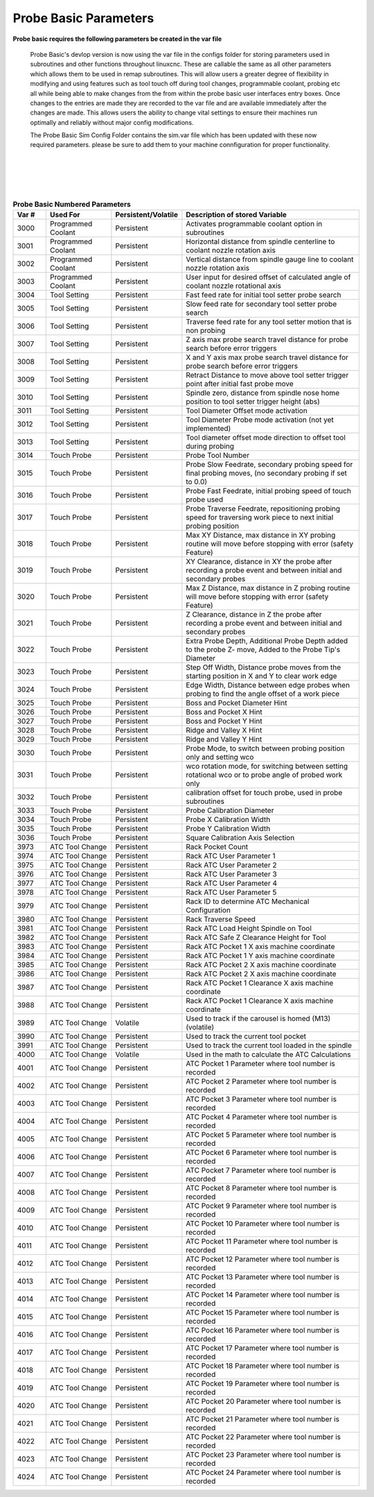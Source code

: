 ======================
Probe Basic Parameters
======================

**Probe basic requires the following parameters be created in the var file**

   Probe Basic's devlop version is now using the var file in the configs folder for storing parameters used in subroutines and other functions throughout linuxcnc. These are callable the same as all other parameters which allows them to be used in remap subroutines.  This will allow users a greater degree of flexibility in modifying and using features such as tool touch off during tool changes, programmable coolant, probing etc all while being able to make changes from the from within the probe basic user interfaces entry boxes.  Once changes to the entries are made they are recorded to the var file and are available immediately after the changes are made.  This allows users the ability to change vital settings to ensure their machines run optimally and reliably without major config modifications.

   The Probe Basic Sim Config Folder contains the sim.var file which has been updated with these now required parameters. please be sure to add them to your machine connfiguration for proper functionality.  

.. image:: images/params_programmable_coolant.png
   :align: center
   :scale: 100%

|

.. image:: images/params_tool_setter.png
   :align: center
   :scale: 100%

|

.. image:: images/params_touch_probe.png
   :align: center
   :scale: 100%

|

.. image:: images/params_atc.png
   :align: center
   :scale: 100%

|

.. list-table:: **Probe Basic Numbered Parameters**
   :header-rows: 1
   :widths: 10 20 10 60

   * - Var #
     - Used For
     - Persistent/Volatile
     - Description of stored Variable
   * - 3000
     - Programmed Coolant
     - Persistent
     - Activates programmable coolant option in subroutines
   * - 3001
     - Programmed Coolant
     - Persistent
     - Horizontal distance from spindle centerline to coolant nozzle rotation axis
   * - 3002
     - Programmed Coolant
     - Persistent
     - Vertical distance from spindle gauge line to coolant nozzle rotation axis
   * - 3003
     - Programmed Coolant
     - Persistent
     - User input for desired offset of calculated angle of coolant nozzle rotational axis
   * - 3004
     - Tool Setting
     - Persistent
     - Fast feed rate for initial tool setter probe search
   * - 3005
     - Tool Setting
     - Persistent
     - Slow feed rate for secondary tool setter probe search
   * - 3006
     - Tool Setting
     - Persistent
     - Traverse feed rate for any tool setter motion that is non probing
   * - 3007
     - Tool Setting
     - Persistent
     - Z axis max probe search travel distance for probe search before error triggers
   * - 3008
     - Tool Setting
     - Persistent
     - X and Y axis max probe search travel distance for probe search before error triggers
   * - 3009
     - Tool Setting
     - Persistent
     - Retract Distance to move above tool setter trigger point after initial fast probe move
   * - 3010
     - Tool Setting
     - Persistent
     - Spindle zero, distance from spindle nose home position to tool setter trigger height (abs)
   * - 3011
     - Tool Setting
     - Persistent
     - Tool Diameter Offset mode activation
   * - 3012
     - Tool Setting
     - Persistent
     - Tool Diameter Probe mode activation (not yet implemented)
   * - 3013
     - Tool Setting
     - Persistent
     - Tool diameter offset mode direction to offset tool during probing
   * - 3014
     - Touch Probe
     - Persistent
     - Probe Tool Number
   * - 3015
     - Touch Probe
     - Persistent
     - Probe Slow Feedrate, secondary probing speed for final probing moves, (no secondary probing if set to 0.0)
   * - 3016
     - Touch Probe
     - Persistent
     - Probe Fast Feedrate, initial probing speed of touch probe used
   * - 3017
     - Touch Probe
     - Persistent
     - Probe Traverse Feedrate, repositioning probing speed for traversing work piece to next initial probing position
   * - 3018
     - Touch Probe
     - Persistent
     - Max XY Distance, max distance in XY probing routine will move before stopping with error (safety Feature)
   * - 3019
     - Touch Probe
     - Persistent
     - XY Clearance, distance in XY the probe after recording a probe event and between initial and secondary probes
   * - 3020
     - Touch Probe
     - Persistent
     - Max Z Distance, max distance in Z probing routine will move before stopping with error (safety Feature)
   * - 3021
     - Touch Probe
     - Persistent
     - Z Clearance, distance in Z the probe after recording a probe event and between initial and secondary probes
   * - 3022
     - Touch Probe
     - Persistent
     - Extra Probe Depth, Additional Probe Depth added to the probe Z- move, Added to the Probe Tip's Diameter
   * - 3023
     - Touch Probe
     - Persistent
     - Step Off Width, Distance probe moves from the starting position in X and Y to clear work edge
   * - 3024
     - Touch Probe
     - Persistent
     - Edge Width, Distance between edge probes when probing to find the angle offset of a work piece
   * - 3025
     - Touch Probe
     - Persistent
     - Boss and Pocket Diameter Hint
   * - 3026
     - Touch Probe
     - Persistent
     - Boss and Pocket X Hint
   * - 3027
     - Touch Probe
     - Persistent
     - Boss and Pocket Y Hint
   * - 3028
     - Touch Probe
     - Persistent
     - Ridge and Valley X Hint
   * - 3029
     - Touch Probe
     - Persistent
     - Ridge and Valley Y Hint
   * - 3030
     - Touch Probe
     - Persistent
     - Probe Mode, to switch between probing position only and setting wco
   * - 3031
     - Touch Probe
     - Persistent
     - wco rotation mode, for switching between setting rotational wco or to probe angle of probed work only
   * - 3032
     - Touch Probe
     - Persistent
     - calibration offset for touch probe, used in probe subroutines
   * - 3033
     - Touch Probe
     - Persistent
     - Probe Calibration Diameter
   * - 3034
     - Touch Probe
     - Persistent
     - Probe X Calibration Width
   * - 3035
     - Touch Probe
     - Persistent
     - Probe Y Calibration Width
   * - 3036
     - Touch Probe
     - Persistent
     - Square Calibration Axis Selection
   * - 3973
     - ATC Tool Change
     - Persistent
     - Rack Pocket Count
   * - 3974
     - ATC Tool Change
     - Persistent
     - Rack ATC User Parameter 1
   * - 3975
     - ATC Tool Change
     - Persistent
     - Rack ATC User Parameter 2
   * - 3976
     - ATC Tool Change
     - Persistent
     - Rack ATC User Parameter 3
   * - 3977
     - ATC Tool Change
     - Persistent
     - Rack ATC User Parameter 4
   * - 3978
     - ATC Tool Change
     - Persistent
     - Rack ATC User Parameter 5
   * - 3979
     - ATC Tool Change
     - Persistent
     - Rack ID to determine ATC Mechanical Configuration
   * - 3980
     - ATC Tool Change
     - Persistent
     - Rack Traverse Speed
   * - 3981
     - ATC Tool Change
     - Persistent
     - Rack ATC Load Height Spindle on Tool
   * - 3982
     - ATC Tool Change
     - Persistent
     - Rack ATC Safe Z Clearance Height for Tool
   * - 3983
     - ATC Tool Change
     - Persistent
     - Rack ATC Pocket 1 X axis machine coordinate
   * - 3984
     - ATC Tool Change
     - Persistent
     - Rack ATC Pocket 1 Y axis machine coordinate
   * - 3985
     - ATC Tool Change
     - Persistent
     - Rack ATC Pocket 2 X axis machine coordinate
   * - 3986
     - ATC Tool Change
     - Persistent
     - Rack ATC Pocket 2 X axis machine coordinate
   * - 3987
     - ATC Tool Change
     - Persistent
     - Rack ATC Pocket 1 Clearance X axis machine coordinate
   * - 3988
     - ATC Tool Change
     - Persistent
     - Rack ATC Pocket 1 Clearance X axis machine coordinate
   * - 3989
     - ATC Tool Change
     - Volatile
     - Used to track if the carousel is homed (M13) (volatile)
   * - 3990
     - ATC Tool Change
     - Persistent
     - Used to track the current tool pocket
   * - 3991
     - ATC Tool Change
     - Persistent
     - Used to track the current tool loaded in the spindle
   * - 4000
     - ATC Tool Change
     - Volatile
     - Used in the math to calculate the ATC Calculations
   * - 4001
     - ATC Tool Change
     - Persistent
     - ATC Pocket 1 Parameter where tool number is recorded
   * - 4002
     - ATC Tool Change
     - Persistent
     - ATC Pocket 2 Parameter where tool number is recorded
   * - 4003
     - ATC Tool Change
     - Persistent
     - ATC Pocket 3 Parameter where tool number is recorded
   * - 4004
     - ATC Tool Change
     - Persistent
     - ATC Pocket 4 Parameter where tool number is recorded
   * - 4005
     - ATC Tool Change
     - Persistent
     - ATC Pocket 5 Parameter where tool number is recorded
   * - 4006
     - ATC Tool Change
     - Persistent
     - ATC Pocket 6 Parameter where tool number is recorded
   * - 4007
     - ATC Tool Change
     - Persistent
     - ATC Pocket 7 Parameter where tool number is recorded
   * - 4008
     - ATC Tool Change
     - Persistent
     - ATC Pocket 8 Parameter where tool number is recorded
   * - 4009
     - ATC Tool Change
     - Persistent
     - ATC Pocket 9 Parameter where tool number is recorded
   * - 4010
     - ATC Tool Change
     - Persistent
     - ATC Pocket 10 Parameter where tool number is recorded
   * - 4011
     - ATC Tool Change
     - Persistent
     - ATC Pocket 11 Parameter where tool number is recorded
   * - 4012
     - ATC Tool Change
     - Persistent
     - ATC Pocket 12 Parameter where tool number is recorded
   * - 4013
     - ATC Tool Change
     - Persistent
     - ATC Pocket 13 Parameter where tool number is recorded
   * - 4014
     - ATC Tool Change
     - Persistent
     - ATC Pocket 14 Parameter where tool number is recorded
   * - 4015
     - ATC Tool Change
     - Persistent
     - ATC Pocket 15 Parameter where tool number is recorded
   * - 4016
     - ATC Tool Change
     - Persistent
     - ATC Pocket 16 Parameter where tool number is recorded
   * - 4017
     - ATC Tool Change
     - Persistent
     - ATC Pocket 17 Parameter where tool number is recorded
   * - 4018
     - ATC Tool Change
     - Persistent
     - ATC Pocket 18 Parameter where tool number is recorded
   * - 4019
     - ATC Tool Change
     - Persistent
     - ATC Pocket 19 Parameter where tool number is recorded
   * - 4020
     - ATC Tool Change
     - Persistent
     - ATC Pocket 20 Parameter where tool number is recorded
   * - 4021
     - ATC Tool Change
     - Persistent
     - ATC Pocket 21 Parameter where tool number is recorded
   * - 4022
     - ATC Tool Change
     - Persistent
     - ATC Pocket 22 Parameter where tool number is recorded
   * - 4023
     - ATC Tool Change
     - Persistent
     - ATC Pocket 23 Parameter where tool number is recorded
   * - 4024
     - ATC Tool Change
     - Persistent
     - ATC Pocket 24 Parameter where tool number is recorded